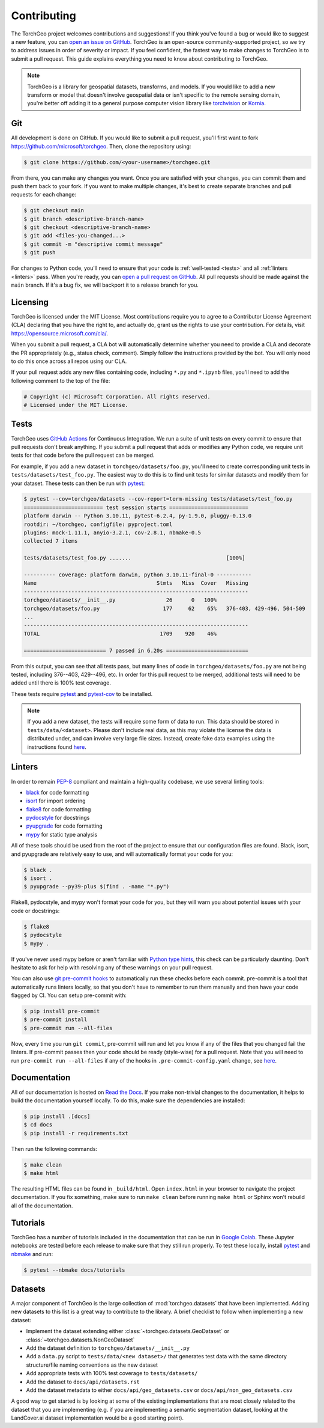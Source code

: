 Contributing
============

The TorchGeo project welcomes contributions and suggestions! If you think you've found a bug or would like to suggest a new feature, you can `open an issue on GitHub <https://github.com/microsoft/torchgeo/issues/new/choose>`_. TorchGeo is an open-source community-supported project, so we try to address issues in order of severity or impact. If you feel confident, the fastest way to make changes to TorchGeo is to submit a pull request. This guide explains everything you need to know about contributing to TorchGeo.

.. note:: TorchGeo is a library for geospatial datasets, transforms, and models. If you would like to add a new transform or model that doesn't involve geospatial data or isn't specific to the remote sensing domain, you're better off adding it to a general purpose computer vision library like `torchvision <https://github.com/pytorch/vision>`_ or `Kornia <https://github.com/kornia/kornia>`_.


Git
---

All development is done on GitHub. If you would like to submit a pull request, you'll first want to fork https://github.com/microsoft/torchgeo. Then, clone the repository using:

.. code-block:: console

   $ git clone https://github.com/<your-username>/torchgeo.git


From there, you can make any changes you want. Once you are satisfied with your changes, you can commit them and push them back to your fork. If you want to make multiple changes, it's best to create separate branches and pull requests for each change:

.. code-block:: console

   $ git checkout main
   $ git branch <descriptive-branch-name>
   $ git checkout <descriptive-branch-name>
   $ git add <files-you-changed...>
   $ git commit -m "descriptive commit message"
   $ git push


For changes to Python code, you'll need to ensure that your code is :ref:`well-tested <tests>` and all :ref:`linters <linters>` pass. When you're ready, you can `open a pull request on GitHub <https://github.com/microsoft/torchgeo/compare>`_. All pull requests should be made against the ``main`` branch. If it's a bug fix, we will backport it to a release branch for you.

Licensing
---------

TorchGeo is licensed under the MIT License. Most contributions require you to agree to a Contributor License Agreement (CLA) declaring that you have the right to, and actually do, grant us the rights to use your contribution. For details, visit https://opensource.microsoft.com/cla/.

When you submit a pull request, a CLA bot will automatically determine whether you need to provide a CLA and decorate the PR appropriately (e.g., status check, comment). Simply follow the instructions provided by the bot. You will only need to do this once across all repos using our CLA.

If your pull request adds any new files containing code, including ``*.py`` and ``*.ipynb`` files, you'll need to add the following comment to the top of the file:

.. code-block:: python

   # Copyright (c) Microsoft Corporation. All rights reserved.
   # Licensed under the MIT License.


.. _tests:

Tests
-----

TorchGeo uses `GitHub Actions <https://docs.github.com/en/actions>`_ for Continuous Integration. We run a suite of unit tests on every commit to ensure that pull requests don't break anything. If you submit a pull request that adds or modifies any Python code, we require unit tests for that code before the pull request can be merged.

For example, if you add a new dataset in ``torchgeo/datasets/foo.py``, you'll need to create corresponding unit tests in ``tests/datasets/test_foo.py``. The easiest way to do this is to find unit tests for similar datasets and modify them for your dataset. These tests can then be run with `pytest <https://docs.pytest.org/>`_:

.. code-block:: console

   $ pytest --cov=torchgeo/datasets --cov-report=term-missing tests/datasets/test_foo.py
   ========================= test session starts =========================
   platform darwin -- Python 3.10.11, pytest-6.2.4, py-1.9.0, pluggy-0.13.0
   rootdir: ~/torchgeo, configfile: pyproject.toml
   plugins: mock-1.11.1, anyio-3.2.1, cov-2.8.1, nbmake-0.5
   collected 7 items

   tests/datasets/test_foo.py .......                              [100%]

   ---------- coverage: platform darwin, python 3.10.11-final-0 -----------
   Name                                      Stmts   Miss  Cover   Missing
   -----------------------------------------------------------------------
   torchgeo/datasets/__init__.py                26      0   100%
   torchgeo/datasets/foo.py                    177     62    65%   376-403, 429-496, 504-509
   ...
   -----------------------------------------------------------------------
   TOTAL                                      1709    920    46%

   ========================== 7 passed in 6.20s ==========================


From this output, you can see that all tests pass, but many lines of code in ``torchgeo/datasets/foo.py`` are not being tested, including 376--403, 429--496, etc. In order for this pull request to be merged, additional tests will need to be added until there is 100% test coverage.

These tests require `pytest <https://docs.pytest.org/>`_ and `pytest-cov <https://pytest-cov.readthedocs.io/>`_ to be installed.

.. note:: If you add a new dataset, the tests will require some form of data to run. This data should be stored in ``tests/data/<dataset>``. Please don't include real data, as this may violate the license the data is distributed under, and can involve very large file sizes. Instead, create fake data examples using the instructions found `here <https://github.com/microsoft/torchgeo/blob/main/tests/data/README.md>`__.

.. _linters:

Linters
-------

In order to remain `PEP-8 <https://peps.python.org/pep-0008/>`_ compliant and maintain a high-quality codebase, we use several linting tools:

* `black <https://black.readthedocs.io/>`_ for code formatting
* `isort <https://pycqa.github.io/isort/>`_ for import ordering
* `flake8 <https://flake8.pycqa.org/>`_ for code formatting
* `pydocstyle <https://www.pydocstyle.org/>`_ for docstrings
* `pyupgrade <https://github.com/asottile/pyupgrade>`_ for code formatting
* `mypy <https://mypy.readthedocs.io/>`_ for static type analysis

All of these tools should be used from the root of the project to ensure that our configuration files are found. Black, isort, and pyupgrade are relatively easy to use, and will automatically format your code for you:

.. code-block:: console

   $ black .
   $ isort .
   $ pyupgrade --py39-plus $(find . -name "*.py")


Flake8, pydocstyle, and mypy won't format your code for you, but they will warn you about potential issues with your code or docstrings:

.. code-block:: console

   $ flake8
   $ pydocstyle
   $ mypy .


If you've never used mypy before or aren't familiar with `Python type hints <https://docs.python.org/3/library/typing.html>`_, this check can be particularly daunting. Don't hesitate to ask for help with resolving any of these warnings on your pull request.

You can also use `git pre-commit hooks <https://pre-commit.com/>`_ to automatically run these checks before each commit. pre-commit is a tool that automatically runs linters locally, so that you don't have to remember to run them manually and then have your code flagged by CI. You can setup pre-commit with:

.. code-block:: console

   $ pip install pre-commit
   $ pre-commit install
   $ pre-commit run --all-files


Now, every time you run ``git commit``, pre-commit will run and let you know if any of the files that you changed fail the linters. If pre-commit passes then your code should be ready (style-wise) for a pull request. Note that you will need to run ``pre-commit run --all-files`` if any of the hooks in ``.pre-commit-config.yaml`` change, see `here <https://pre-commit.com/#4-optional-run-against-all-the-files>`__.

Documentation
-------------

All of our documentation is hosted on `Read the Docs <https://readthedocs.org/>`_. If you make non-trivial changes to the documentation, it helps to build the documentation yourself locally. To do this, make sure the dependencies are installed:

.. code-block:: console

   $ pip install .[docs]
   $ cd docs
   $ pip install -r requirements.txt


Then run the following commands:

.. code-block:: console

   $ make clean
   $ make html


The resulting HTML files can be found in ``_build/html``. Open ``index.html`` in your browser to navigate the project documentation. If you fix something, make sure to run ``make clean`` before running ``make html`` or Sphinx won't rebuild all of the documentation.

Tutorials
---------

TorchGeo has a number of tutorials included in the documentation that can be run in `Google Colab <https://colab.research.google.com/>`_. These Jupyter notebooks are tested before each release to make sure that they still run properly. To test these locally, install `pytest <https://docs.pytest.org/>`_ and `nbmake <https://github.com/treebeardtech/nbmake>`_ and run:

.. code-block:: console

   $ pytest --nbmake docs/tutorials


Datasets
--------

A major component of TorchGeo is the large collection of :mod:`torchgeo.datasets` that have been implemented. Adding new datasets to this list is a great way to contribute to the library. A brief checklist to follow when implementing a new dataset:

* Implement the dataset extending either :class:`~torchgeo.datasets.GeoDataset` or :class:`~torchgeo.datasets.NonGeoDataset`
* Add the dataset definition to ``torchgeo/datasets/__init__.py``
* Add a ``data.py`` script to ``tests/data/<new dataset>/`` that generates test data with the same directory structure/file naming conventions as the new dataset
* Add appropriate tests with 100% test coverage to ``tests/datasets/``
* Add the dataset to ``docs/api/datasets.rst``
* Add the dataset metadata to either ``docs/api/geo_datasets.csv`` or ``docs/api/non_geo_datasets.csv``

A good way to get started is by looking at some of the existing implementations that are most closely related to the dataset that you are implementing (e.g. if you are implementing a semantic segmentation dataset, looking at the LandCover.ai dataset implementation would be a good starting point).
